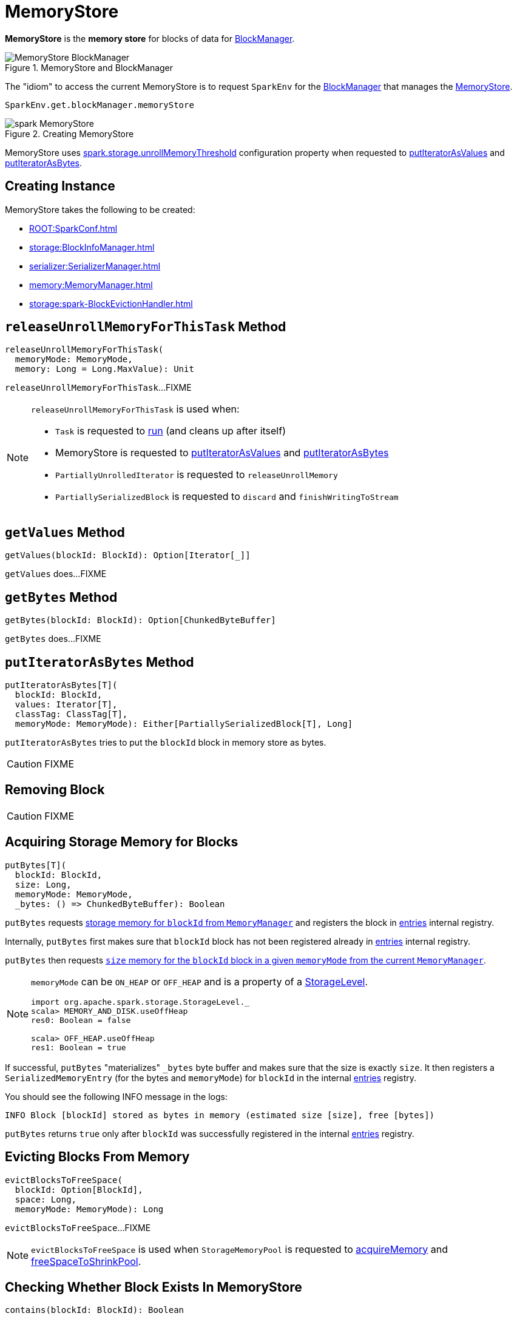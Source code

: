 = MemoryStore

*MemoryStore* is the *memory store* for blocks of data for xref:storage:BlockManager.adoc#memoryStore[BlockManager].

.MemoryStore and BlockManager
image::MemoryStore-BlockManager.png[align="center"]

The "idiom" to access the current MemoryStore is to request `SparkEnv` for the xref:core:SparkEnv.adoc#blockManager[BlockManager] that manages the xref:storage:BlockManager.adoc#memoryStore[MemoryStore].

[source, scala]
----
SparkEnv.get.blockManager.memoryStore
----

.Creating MemoryStore
image::spark-MemoryStore.png[align="center"]

[[unrollMemoryThreshold]]
MemoryStore uses xref:ROOT:configuration-properties.adoc#spark.storage.unrollMemoryThreshold[spark.storage.unrollMemoryThreshold] configuration property when requested to <<putIteratorAsValues, putIteratorAsValues>> and <<putIteratorAsBytes, putIteratorAsBytes>>.

== [[creating-instance]] Creating Instance

MemoryStore takes the following to be created:

* [[conf]] xref:ROOT:SparkConf.adoc[]
* [[blockInfoManager]] xref:storage:BlockInfoManager.adoc[]
* [[serializerManager]] xref:serializer:SerializerManager.adoc[]
* [[memoryManager]] xref:memory:MemoryManager.adoc[]
* [[blockEvictionHandler]] xref:storage:spark-BlockEvictionHandler.adoc[]

== [[releaseUnrollMemoryForThisTask]] `releaseUnrollMemoryForThisTask` Method

[source, scala]
----
releaseUnrollMemoryForThisTask(
  memoryMode: MemoryMode,
  memory: Long = Long.MaxValue): Unit
----

`releaseUnrollMemoryForThisTask`...FIXME

[NOTE]
====
`releaseUnrollMemoryForThisTask` is used when:

* `Task` is requested to xref:scheduler:Task.adoc#run[run] (and cleans up after itself)

* MemoryStore is requested to <<putIteratorAsValues, putIteratorAsValues>> and <<putIteratorAsBytes, putIteratorAsBytes>>

* `PartiallyUnrolledIterator` is requested to `releaseUnrollMemory`

* `PartiallySerializedBlock` is requested to `discard` and `finishWritingToStream`
====

== [[getValues]] `getValues` Method

[source, scala]
----
getValues(blockId: BlockId): Option[Iterator[_]]
----

`getValues` does...FIXME

== [[getBytes]] `getBytes` Method

[source, scala]
----
getBytes(blockId: BlockId): Option[ChunkedByteBuffer]
----

`getBytes` does...FIXME

== [[putIteratorAsBytes]] `putIteratorAsBytes` Method

[source, scala]
----
putIteratorAsBytes[T](
  blockId: BlockId,
  values: Iterator[T],
  classTag: ClassTag[T],
  memoryMode: MemoryMode): Either[PartiallySerializedBlock[T], Long]
----

`putIteratorAsBytes` tries to put the `blockId` block in memory store as bytes.

CAUTION: FIXME

== [[remove]] Removing Block

CAUTION: FIXME

== [[putBytes]] Acquiring Storage Memory for Blocks

[source, scala]
----
putBytes[T](
  blockId: BlockId,
  size: Long,
  memoryMode: MemoryMode,
  _bytes: () => ChunkedByteBuffer): Boolean
----

`putBytes` requests xref:memory:MemoryManager.adoc#acquireStorageMemory[storage memory  for `blockId` from `MemoryManager`] and registers the block in <<entries, entries>> internal registry.

Internally, `putBytes` first makes sure that `blockId` block has not been registered already in <<entries, entries>> internal registry.

`putBytes` then requests xref:memory:MemoryManager.adoc#acquireStorageMemory[`size` memory for the `blockId` block in a given `memoryMode` from the current `MemoryManager`].

[NOTE]
====
`memoryMode` can be `ON_HEAP` or `OFF_HEAP` and is a property of a xref:storage:StorageLevel.adoc[StorageLevel].

```
import org.apache.spark.storage.StorageLevel._
scala> MEMORY_AND_DISK.useOffHeap
res0: Boolean = false

scala> OFF_HEAP.useOffHeap
res1: Boolean = true
```
====

If successful, `putBytes` "materializes" `_bytes` byte buffer and makes sure that the size is exactly `size`. It then registers a `SerializedMemoryEntry` (for the bytes and `memoryMode`) for `blockId` in the internal <<entries, entries>> registry.

You should see the following INFO message in the logs:

```
INFO Block [blockId] stored as bytes in memory (estimated size [size], free [bytes])
```

`putBytes` returns `true` only after `blockId` was successfully registered in the internal <<entries, entries>> registry.

== [[evictBlocksToFreeSpace]] Evicting Blocks From Memory

[source, scala]
----
evictBlocksToFreeSpace(
  blockId: Option[BlockId],
  space: Long,
  memoryMode: MemoryMode): Long
----

`evictBlocksToFreeSpace`...FIXME

NOTE: `evictBlocksToFreeSpace` is used when `StorageMemoryPool` is requested to xref:memory:StorageMemoryPool.adoc#acquireMemory[acquireMemory] and xref:memory:StorageMemoryPool.adoc#freeSpaceToShrinkPool[freeSpaceToShrinkPool].

== [[contains]] Checking Whether Block Exists In MemoryStore

[source, scala]
----
contains(blockId: BlockId): Boolean
----

`contains` is positive (`true`) when the <<entries, entries>> internal registry contains `blockId` key.

NOTE: `contains` is used when...FIXME

== [[putIteratorAsValues]] `putIteratorAsValues` Method

[source, scala]
----
putIteratorAsValues[T](
  blockId: BlockId,
  values: Iterator[T],
  classTag: ClassTag[T]): Either[PartiallyUnrolledIterator[T], Long]
----

`putIteratorAsValues` makes sure that the `BlockId` does not exist or throws an `IllegalArgumentException`:

```
requirement failed: Block [blockId] is already present in the MemoryStore
```

`putIteratorAsValues` <<reserveUnrollMemoryForThisTask, reserveUnrollMemoryForThisTask>> (with the <<unrollMemoryThreshold, initial memory threshold>> and `ON_HEAP` memory mode).

CAUTION: FIXME

`putIteratorAsValues` tries to put the `blockId` block in memory store as `values`.

NOTE: `putIteratorAsValues` is used when `BlockManager` stores  xref:storage:BlockManager.adoc#doPutBytes[bytes of a block] or xref:storage:BlockManager.adoc#doPutIterator[iterator of values of a block] or when xref:storage:BlockManager.adoc#maybeCacheDiskValuesInMemory[attempting to cache spilled values read from disk].

== [[reserveUnrollMemoryForThisTask]] `reserveUnrollMemoryForThisTask` Method

[source, scala]
----
reserveUnrollMemoryForThisTask(
  blockId: BlockId,
  memory: Long,
  memoryMode: MemoryMode): Boolean
----

`reserveUnrollMemoryForThisTask` acquires a lock on <<memoryManager, MemoryManager>> and requests it to xref:memory:MemoryManager.adoc#acquireUnrollMemory[acquireUnrollMemory].

NOTE: `reserveUnrollMemoryForThisTask` is used when MemoryStore is requested to <<putIteratorAsValues, putIteratorAsValues>> and <<putIteratorAsBytes, putIteratorAsBytes>>.

== [[maxMemory]] Total Amount Of Memory Available For Storage

[source, scala]
----
maxMemory: Long
----

`maxMemory` requests the <<memoryManager, MemoryManager>> for the current xref:memory:MemoryManager.adoc#maxOnHeapStorageMemory[maxOnHeapStorageMemory] and xref:memory:MemoryManager.adoc#maxOffHeapStorageMemory[maxOffHeapStorageMemory], and simply returns their sum.

[TIP]
====
Enable INFO <<logging, logging>> to find the `maxMemory` in the logs when MemoryStore is <<creating-instance, created>>:

```
MemoryStore started with capacity [maxMemory] MB
```
====

NOTE: `maxMemory` is used for <<logging, logging>> purposes only.

== [[logging]] Logging

Enable `ALL` logging level for `org.apache.spark.storage.memory.MemoryStore` logger to see what happens inside.

Add the following line to `conf/log4j.properties`:

[source]
----
log4j.logger.org.apache.spark.storage.memory.MemoryStore=ALL
----

Refer to xref:ROOT:spark-logging.adoc[Logging].

== [[internal-registries]] Internal Registries

=== [[entries]] MemoryEntries by BlockId

[source, scala]
----
entries: LinkedHashMap[BlockId, MemoryEntry[_]]
----

When created, MemoryStore creates a Java {java-javadoc-url}/java/util/LinkedHashMap.html[LinkedHashMap] of `MemoryEntries` per xref:storage:BlockId.adoc[] (with the initial capacity of `32` and the load factor of `0.75`).

entries uses *access-order* ordering mode where the order of iteration is the order in which the entries were last accessed (from least-recently accessed to most-recently). That gives *LRU cache* behaviour when <<evictBlocksToFreeSpace, evicting blocks>>.
